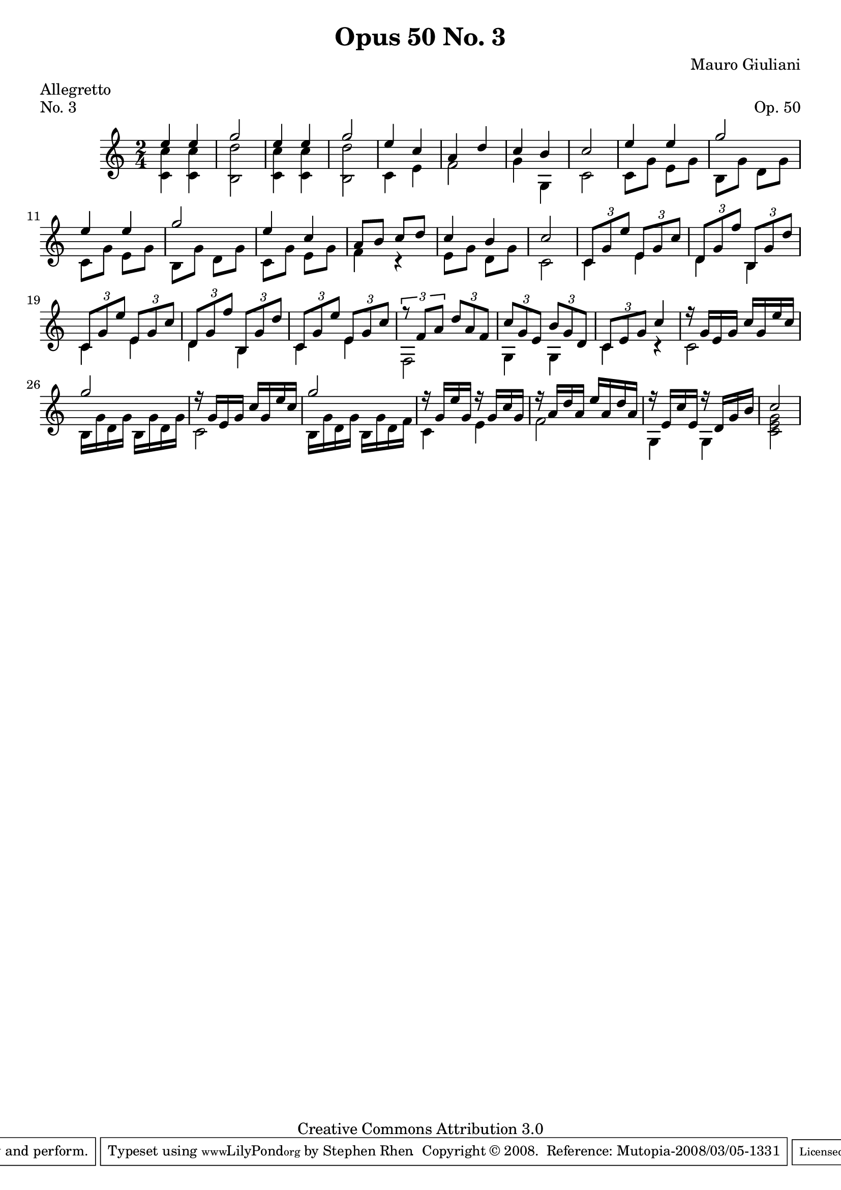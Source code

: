 \version "2.10.33"
\header {
  title             = "Opus 50 No. 3"
  composer          = "Mauro Giuliani"
  meter             = "Allegretto"
  opus              = "Op. 50"
  piece             = "No. 3"
  mutopiacomposer   = "GiulianiM"
  mutopiainstrument = "Guitar"
  source            = "Statens musikbibliotek - The Music Library of Sweden"
  style             = "Classical"
  copyright         = "Creative Commons Attribution 3.0"
  maintainer        = "Stephen Rhen"
  maintainerEmail   = "srhen@verizon.net"
 footer = "Mutopia-2008/03/05-1331"
 tagline = \markup { \override #'(box-padding . 1.0) \override #'(baseline-skip . 2.7) \box \center-align { \small \line { Sheet music from \with-url #"http://www.MutopiaProject.org" \line { \teeny www. \hspace #-1.0 MutopiaProject \hspace #-1.0 \teeny .org \hspace #0.5 } • \hspace #0.5 \italic Free to download, with the \italic freedom to distribute, modify and perform. } \line { \small \line { Typeset using \with-url #"http://www.LilyPond.org" \line { \teeny www. \hspace #-1.0 LilyPond \hspace #-1.0 \teeny .org } by \maintainer \hspace #-1.0 . \hspace #0.5 Copyright © 2008. \hspace #0.5 Reference: \footer } } \line { \teeny \line { Licensed under the Creative Commons Attribution 3.0 (Unported) License, for details see: \hspace #-0.5 \with-url #"http://creativecommons.org/licenses/by/3.0" http://creativecommons.org/licenses/by/3.0 } } } }
}

saprano = \relative c'' {
  \stemUp
  e4 e
  g2
  e4 e
  g2
%5
  e4 c
  a4 d
  c4 b
  c2
  e4 e
%10
  g2
  e4 e
  g2
  e4 c
  a8 b c d
%15
  c4 b
  c2
  \times 2/3 { c,8 g' e' } \times 2/3 { e,8 g c }
  \times 2/3 { d,8 g f' } \times 2/3 { b,,8 g' d' }
  \times 2/3 { c,8 g' e' } \times 2/3 { e,8 g c }
%20
  \times 2/3 { d,8 g f' } \times 2/3 { b,,8 g' d' }
  \times 2/3 { c,8 g' e' } \times 2/3 { e,8 g c }
  \times 2/3 { r8 f, a } \times 2/3 { d8 a f }
  \times 2/3 { c'8 g e } \times 2/3 { b'8 g d }
  \times 2/3 { c8 e g } c4
%25
  r16 g e g c g e' c
  g'2
  r16 g, e g c g e' c
  g'2
  r16 g, e' g, r g c g
%30
  r16 a d a e' a, d a
  r16 e c' e, r d g b
  c2
}

bass = \relative c' {
  \stemDown
  <c c'>4 <c c'>
  <b d'>2
  <c c'>4 <c c'>
  <b d'>2
%5
  c4 e
  f2
  g4 g,
  c2
  c8 g' e g
%10
  b,8 g' d g
  c,8 g' e g
  b,8 g' d g
  c, g' e g
  f4 r
%15
  e8 g d g
  c,2
  c4 e
  d4 b
  c4 e
%20
  d4 b
  c4 e
  f,2
  g4 g
  c4 r
%25
  c2
  b16 g' d g b, g' d g
  c,2
  b16 g' d g b, g' d f
  c4 e
%30
  f2
  g,4 g
  <c e g>2
}
 

\score {
  {
    \key c \major
    \time 2/4
    << \saprano \\ \bass >>
  }
  \layout {
    \context {
      \Staff
      midiInstrument = "acoustic guitar (nylon)"
      \override NoteCollision #'merge-differently-headed = ##t
      \override NoteCollision #'merge-differently-dotted = ##t
    }
  }
  \midi {
    \context {
      \Score
      tempoWholesPerMinute = #(ly:make-moment 132 4)
    }
  }
}
